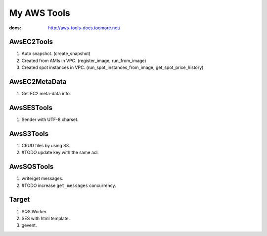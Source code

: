 My AWS Tools
===============

:docs: http://aws-tools-docs.toomore.net/

AwsEC2Tools
---------------

1. Auto snapshot. (create_snapshot)
2. Created from AMIs in VPC. (register_image, run_from_image)
3. Created spot instances in VPC. (run_spot_instances_from_image, get_spot_price_history)

.. seealso:: :doc:`./awsec2tools`

AwsEC2MetaData
---------------

1. Get EC2 meta-data info.

.. seealso:: :doc:`./awsec2tools`

AwsSESTools
---------------

1. Sender with UTF-8 charset.

.. seealso:: :doc:`./awssestools`

AwsS3Tools
---------------

1. CRUD files by using S3.
2. #TODO update key with the same acl.

.. seealso:: :doc:`./awss3tools`

AwsSQSTools
---------------

1. write/get messages.
2. #TODO increase ``get_messages`` concurrency.

.. seealso:: :doc:`./awssqstools`

Target
---------------

1. SQS Worker.
2. SES with html template.
3. gevent.

